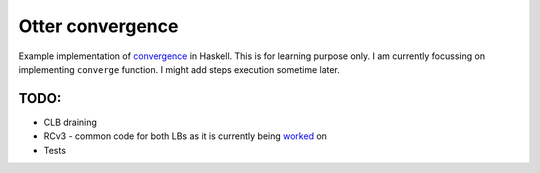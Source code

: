 Otter convergence
=================

Example implementation of `convergence <https://github.com/rackerlabs/otter/blob/master/otter/convergence>`_ in Haskell. 
This is for learning purpose only. I am currently focussing on implementing ``converge`` function.
I might add steps execution sometime later.

TODO:
-----

- CLB draining
- RCv3 - common code for both LBs as it is currently being `worked <https://github.com/rackerlabs/otter/issues/821>`_ on
- Tests
